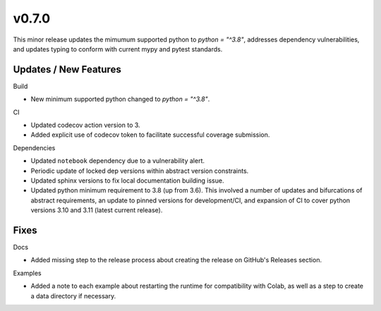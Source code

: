 v0.7.0
======

This minor release updates the mimumum supported python to `python = "^3.8"`, addresses dependency vulnerabilities, and updates typing to conform with current mypy and pytest standards.

Updates / New Features
----------------------

Build

* New minimum supported python changed to `python = "^3.8"`.

CI

* Updated codecov action version to 3.

* Added explicit use of codecov token to facilitate successful coverage
  submission.

Dependencies

* Updated ``notebook`` dependency due to a vulnerability alert.

* Periodic update of locked dep versions within abstract version constraints.

* Updated sphinx versions to fix local documentation building issue.

* Updated python minimum requirement to 3.8 (up from 3.6). This involved a
  number of updates and bifurcations of abstract requirements, an update to
  pinned versions for development/CI, and expansion of CI to cover python
  versions 3.10 and 3.11 (latest current release).

Fixes
-----

Docs

* Added missing step to the release process about creating the release on
  GitHub's Releases section.

Examples

* Added a note to each example about restarting the runtime for compatibility
  with Colab, as well as a step to create a data directory if necessary.
